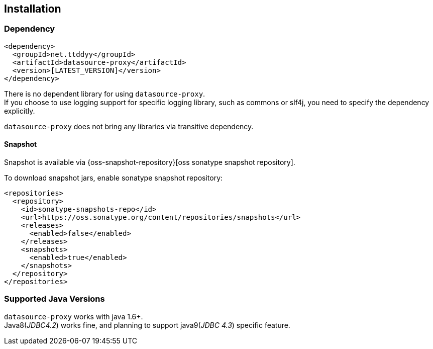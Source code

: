[[installation]]
== Installation

=== Dependency

```xml
<dependency>
  <groupId>net.ttddyy</groupId>
  <artifactId>datasource-proxy</artifactId>
  <version>[LATEST_VERSION]</version>
</dependency>
```

There is no dependent library for using `datasource-proxy`. +
If you choose to use logging support for specific logging library, such as commons or slf4j, you need to specify
the dependency explicitly.

`datasource-proxy` does not bring any libraries via transitive dependency.


==== Snapshot

Snapshot is available via {oss-snapshot-repository}[oss sonatype snapshot repository].

To download snapshot jars, enable sonatype snapshot repository:

```xml
<repositories>
  <repository>
    <id>sonatype-snapshots-repo</id>
    <url>https://oss.sonatype.org/content/repositories/snapshots</url>
    <releases>
      <enabled>false</enabled>
    </releases>
    <snapshots>
      <enabled>true</enabled>
    </snapshots>
  </repository>
</repositories>
```

=== Supported Java Versions

`datasource-proxy` works with java 1.6+. +
Java8(_JDBC4.2_) works fine, and planning to support java9(_JDBC 4.3_) specific feature.
